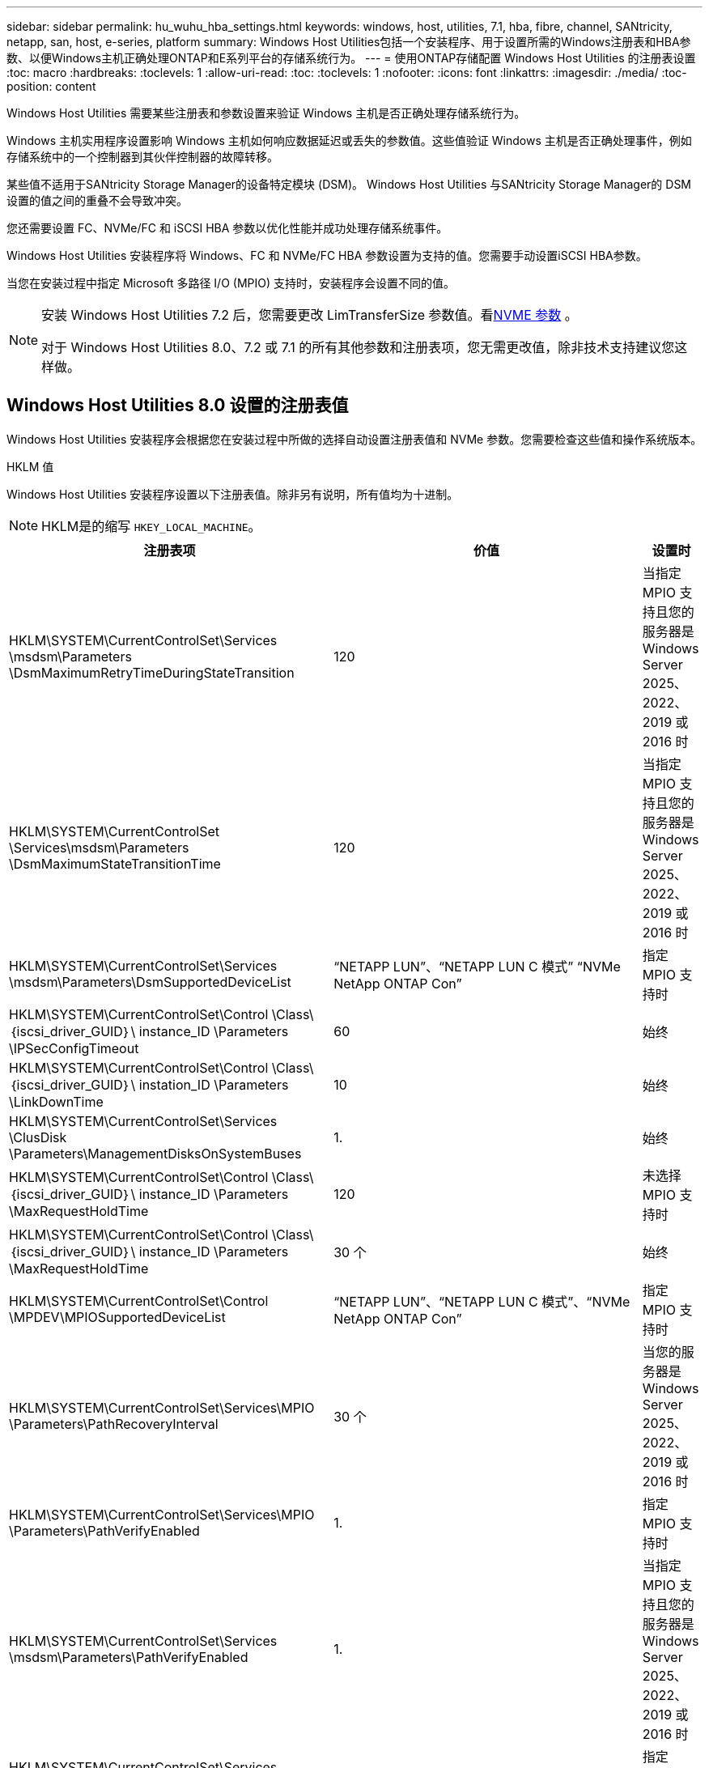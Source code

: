 ---
sidebar: sidebar 
permalink: hu_wuhu_hba_settings.html 
keywords: windows, host, utilities, 7.1, hba, fibre, channel, SANtricity, netapp, san, host, e-series, platform 
summary: Windows Host Utilities包括一个安装程序、用于设置所需的Windows注册表和HBA参数、以便Windows主机正确处理ONTAP和E系列平台的存储系统行为。 
---
= 使用ONTAP存储配置 Windows Host Utilities 的注册表设置
:toc: macro
:hardbreaks:
:toclevels: 1
:allow-uri-read: 
:toc: 
:toclevels: 1
:nofooter: 
:icons: font
:linkattrs: 
:imagesdir: ./media/
:toc-position: content


[role="lead"]
Windows Host Utilities 需要某些注册表和参数设置来验证 Windows 主机是否正确处理存储系统行为。

Windows 主机实用程序设置影响 Windows 主机如何响应数据延迟或丢失的参数值。这些值验证 Windows 主机是否正确处理事件，例如存储系统中的一个控制器到其伙伴控制器的故障转移。

某些值不适用于SANtricity Storage Manager的设备特定模块 (DSM)。  Windows Host Utilities 与SANtricity Storage Manager的 DSM 设置的值之间的重叠不会导致冲突。

您还需要设置 FC、NVMe/FC 和 iSCSI HBA 参数以优化性能并成功处理存储系统事件。

Windows Host Utilities 安装程序将 Windows、FC 和 NVMe/FC HBA 参数设置为支持的值。您需要手动设置iSCSI HBA参数。

当您在安装过程中指定 Microsoft 多路径 I/O (MPIO) 支持时，安装程序会设置不同的值。

[NOTE]
====
安装 Windows Host Utilities 7.2 后，您需要更改 LimTransferSize 参数值。看<<nvme_parameter,NVME 参数>> 。

对于 Windows Host Utilities 8.0、7.2 或 7.1 的所有其他参数和注册表项，您无需更改值，除非技术支持建议您这样做。

====


== Windows Host Utilities 8.0 设置的注册表值

Windows Host Utilities 安装程序会根据您在安装过程中所做的选择自动设置注册表值和 NVMe 参数。您需要检查这些值和操作系统版本。

[role="tabbed-block"]
====
.HKLM 值
--
Windows Host Utilities 安装程序设置以下注册表值。除非另有说明，所有值均为十进制。


NOTE: HKLM是的缩写 `HKEY_LOCAL_MACHINE`。

[cols="20,20,30"]
|===
| 注册表项 | 价值 | 设置时 


| HKLM\SYSTEM\CurrentControlSet\Services \msdsm\Parameters \DsmMaximumRetryTimeDuringStateTransition | 120 | 当指定 MPIO 支持且您的服务器是 Windows Server 2025、2022、2019 或 2016 时 


| HKLM\SYSTEM\CurrentControlSet \Services\msdsm\Parameters \DsmMaximumStateTransitionTime | 120 | 当指定 MPIO 支持且您的服务器是 Windows Server 2025、2022、2019 或 2016 时 


| HKLM\SYSTEM\CurrentControlSet\Services \msdsm\Parameters\DsmSupportedDeviceList | “NETAPP LUN”、“NETAPP LUN C 模式” “NVMe NetApp ONTAP Con” | 指定 MPIO 支持时 


| HKLM\SYSTEM\CurrentControlSet\Control \Class\｛iscsi_driver_GUID｝\ instance_ID \Parameters \IPSecConfigTimeout | 60 | 始终 


| HKLM\SYSTEM\CurrentControlSet\Control \Class\｛iscsi_driver_GUID｝\ instation_ID \Parameters \LinkDownTime | 10 | 始终 


| HKLM\SYSTEM\CurrentControlSet\Services \ClusDisk \Parameters\ManagementDisksOnSystemBuses | 1. | 始终 


| HKLM\SYSTEM\CurrentControlSet\Control \Class\｛iscsi_driver_GUID｝\ instance_ID \Parameters \MaxRequestHoldTime | 120 | 未选择 MPIO 支持时 


| HKLM\SYSTEM\CurrentControlSet\Control \Class\｛iscsi_driver_GUID｝\ instance_ID \Parameters \MaxRequestHoldTime | 30 个 | 始终 


| HKLM\SYSTEM\CurrentControlSet\Control \MPDEV\MPIOSupportedDeviceList | “NETAPP LUN”、“NETAPP LUN C 模式”、“NVMe NetApp ONTAP Con” | 指定 MPIO 支持时 


| HKLM\SYSTEM\CurrentControlSet\Services\MPIO \Parameters\PathRecoveryInterval | 30 个 | 当您的服务器是 Windows Server 2025、2022、2019 或 2016 时 


| HKLM\SYSTEM\CurrentControlSet\Services\MPIO \Parameters\PathVerifyEnabled | 1. | 指定 MPIO 支持时 


| HKLM\SYSTEM\CurrentControlSet\Services \msdsm\Parameters\PathVerifyEnabled | 1. | 当指定 MPIO 支持且您的服务器是 Windows Server 2025、2022、2019 或 2016 时 


| HKLM\SYSTEM\CurrentControlSet\Services \vnetapp\Parameters\PathVerifyEnabled | 0 | 指定 MPIO 支持时 


| HKLM\SYSTEM\CurrentControlSet\Services \MPIO\Parameters\PDORemovePeriod | 130 | 指定 MPIO 支持时 


| HKLM\SYSTEM\CurrentControlSet\Services\msdsm \Parameters\PDORemovePeriod | 130 | 当指定 MPIO 支持且您的服务器是 Windows Server 2025、2022、2019 或 2016 时 


| HKLM\SYSTEM\CurrentControlSet\Services\vnetapp \Parameters\PDORemovePeriod | 130 | 指定 MPIO 支持时 


| HKLM\SYSTEM\CurrentControlSet\Services\MPIO \Parameters\RetransCount | 6. | 指定 MPIO 支持时 


| HKLM\SYSTEM\CurrentControlSet\Services\msdsm \Parameters\RetransyCount | 6. | 当指定 MPIO 支持且您的服务器是 Windows Server 2025、2022、2019 或 2016 时 


| HKLM\SYSTEM\CurrentControlSet\Services\MPIO \Parameters\RetransyInterval | 1. | 指定 MPIO 支持时 


| HKLM\SYSTEM\CurrentControlSet\Services\msdsm \Parameters\RetransyInterval | 1. | 当指定 MPIO 支持且您的服务器是 Windows Server 2025、2022、2019 或 2016 时 


| HKLM\SYSTEM\CurrentControlSet\Services\vnetapp \Parameters\RetransyInterval | 1. | 指定 MPIO 支持时 


.2+| HKLM\SYSTEM\CurrentControlSet \Services\disk\TimeOutValue | 120 | 未选择 MPIO 支持时 


| 60 | 指定 MPIO 支持时 


| 未选择 MPIO 支持时 | HKLM\SYSTEM\CurrentControlSet\Services\MPIO \Parameters\UseCustomPathRecoveryInterval | 1. 
|===
--
.NVMe参数
--
Windows Host Utilities 8.0 在安装过程中更新以下 NVMe Emulex 驱动程序参数：

* EnableNVMe = 1
* NVMEMode = 0


--
====


== 由Windows Host Utilities 7.2设置的注册表值

Windows Host Utilities 安装程序会根据您在安装过程中所做的选择自动设置注册表值和 NVMe 参数。您需要检查这些值和操作系统版本。

[#nvme_parameter,role="tabbed-block"]
====
.HKLM 值
--
Windows Host Utilities 安装程序设置以下注册表值。除非另有说明，所有值均为十进制。


NOTE: HKLM是的缩写 `HKEY_LOCAL_MACHINE`。

[cols="20,20,30"]
|===
| 注册表项 | 价值 | 设置时 


| HKLM\SYSTEM\CurrentControlSet\Services \msdsm\Parameters \DsmMaximumRetryTimeDuringStateTransition | 120 | 指定了MPIO支持且服务器为Windows Server 2025、2022、2019、2016或2012 R2时 


| HKLM\SYSTEM\CurrentControlSet \Services\msdsm\Parameters \DsmMaximumStateTransitionTime | 120 | 指定了MPIO支持且服务器为Windows Server 2025、2022、2019、2016或2012 R2时 


| HKLM\SYSTEM\CurrentControlSet\Services \msdsm\Parameters\DsmSupportedDeviceList | “NETAPP LUN”、“NETAPP LUN C 模式” “NVMe NetApp ONTAP Con” | 指定 MPIO 支持时 


| HKLM\SYSTEM\CurrentControlSet\Control \Class\｛iscsi_driver_GUID｝\ instance_ID \Parameters \IPSecConfigTimeout | 60 | 始终 


| HKLM\SYSTEM\CurrentControlSet\Control \Class\｛iscsi_driver_GUID｝\ instation_ID \Parameters \LinkDownTime | 10 | 始终 


| HKLM\SYSTEM\CurrentControlSet\Services \ClusDisk \Parameters\ManagementDisksOnSystemBuses | 1. | 始终 


| HKLM\SYSTEM\CurrentControlSet\Control \Class\｛iscsi_driver_GUID｝\ instance_ID \Parameters \MaxRequestHoldTime | 120 | 未选择 MPIO 支持时 


| HKLM\SYSTEM\CurrentControlSet\Control \Class\｛iscsi_driver_GUID｝\ instance_ID \Parameters \MaxRequestHoldTime | 30 个 | 始终 


| HKLM\SYSTEM\CurrentControlSet\Control \MPDEV\MPIOSupportedDeviceList | “NETAPP LUN”、“NETAPP LUN C 模式”、“NVMe NetApp ONTAP Con” | 指定 MPIO 支持时 


| HKLM\SYSTEM\CurrentControlSet\Services\MPIO \Parameters\PathRecoveryInterval | 30 个 | 服务器为Windows Server 2025、2022、2019、2016或2012 R2时 


| HKLM\SYSTEM\CurrentControlSet\Services\MPIO \Parameters\PathVerifyEnabled | 1. | 指定 MPIO 支持时 


| HKLM\SYSTEM\CurrentControlSet\Services \msdsm\Parameters\PathVerifyEnabled | 1. | 指定了MPIO支持且服务器为Windows Server 2025、2022、2019、2016或2012 R2时 


| HKLM\SYSTEM\CurrentControlSet\Services \vnetapp\Parameters\PathVerifyEnabled | 0 | 指定 MPIO 支持时 


| HKLM\SYSTEM\CurrentControlSet\Services \MPIO\Parameters\PDORemovePeriod | 130 | 指定 MPIO 支持时 


| HKLM\SYSTEM\CurrentControlSet\Services\msdsm \Parameters\PDORemovePeriod | 130 | 指定了MPIO支持且服务器为Windows Server 2025、2022、2019、2016或2012 R2时 


| HKLM\SYSTEM\CurrentControlSet\Services\vnetapp \Parameters\PDORemovePeriod | 130 | 指定 MPIO 支持时 


| HKLM\SYSTEM\CurrentControlSet\Services\MPIO \Parameters\RetransCount | 6. | 指定 MPIO 支持时 


| HKLM\SYSTEM\CurrentControlSet\Services\msdsm \Parameters\RetransyCount | 6. | 指定了MPIO支持且服务器为Windows Server 2025、2022、2019、2016或2012 R2时 


| HKLM\SYSTEM\CurrentControlSet\Services\MPIO \Parameters\RetransyInterval | 1. | 指定 MPIO 支持时 


| HKLM\SYSTEM\CurrentControlSet\Services\msdsm \Parameters\RetransyInterval | 1. | 指定了MPIO支持且服务器为Windows Server 2025、2022、2019、2016或2012 R2时 


| HKLM\SYSTEM\CurrentControlSet\Services\vnetapp \Parameters\RetransyInterval | 1. | 指定 MPIO 支持时 


.2+| HKLM\SYSTEM\CurrentControlSet \Services\disk\TimeOutValue | 120 | 未选择 MPIO 支持时 


| 60 | 指定 MPIO 支持时 


| HKLM\SYSTEM\CurrentControlSet\Services\MPIO \Parameters\UseCustomPathRecoveryInterval | 1. | 指定了MPIO支持且服务器为Windows Server 2025、2022、2019、2016或2012 R2时 
|===
--
.NVMe参数
--
安装 Windows Host Utilities 7.2 时，将更新以下 NVMe Emulex 驱动程序参数：

* EnableNVMe = 1
* NVMEMode = 0
* 限制传输大小 =1
+
安装Windows Host Utilities 7.2时、LimTransferSize参数会自动设置为"1"。安装后、您需要手动将LimTransferSize值更改为"0"并重新启动服务器。



--
====


== 由Windows Host Utilities 7.1设置的注册表值

Windows Host Utilities 安装程序会根据您在安装过程中所做的选择自动设置注册表值。您需要检查这些注册表值和操作系统版本。

以下值由Windows Host Utilities安装程序设置。除非另有说明、否则所有值均为十进制值。


NOTE: `HKLM` 是的缩写 `HKEY_LOCAL_MACHINE`。

[cols="~, 10, ~"]
|===
| 注册表项 | 价值 | 设置时 


| HKLM\SYSTEM\CurrentControlSet\Services \msdsm\Parameters \DsmMaximumRetryTimeDuringStateTransition | 120 | 指定了MPIO支持且您的服务器为Windows Server 2016、2012 R2、2012、2008 R2或2008时、除非检测到Data ONTAP DSM 


| HKLM\SYSTEM\CurrentControlSet\Services \msdsm\Parameters \DsmMaximumStateTransitionTime | 120 | 指定了MPIO支持且您的服务器为Windows Server 2016、2012 R2、2012、2008 R2或2008时、除非检测到Data ONTAP DSM 


.2+| HKLM\SYSTEM\CurrentControlSet\Services\msdsm \Parameters\DsmSupportedDeviceList | "NETAPPLUN" | 指定 MPIO 支持时 


| "NetApp LUN" ， "NetApp LUN C 模式 " | 指定 MPIO 支持时，除非检测到 Data ONTAP DSM 


| HKLM\SYSTEM\CurrentControlSet\Control\Class \ ｛ iscsi_driver_GUID ｝ \ instance_ID\Parameters \IPSecConfigTimeout | 60 | 始终，除非检测到 Data ONTAP DSM 


| HKLM\SYSTEM\CurrentControlSet\Control \Class\ ｛ iscsi_driver_GUID ｝ \ instance_ID\Parameters\LinkDownTime | 10 | 始终 


| HKLM\SYSTEM\CurrentControlSet\Services\ClusDisk \Parameters\ManagementDisksOnSystemBuses | 1. | 始终，除非检测到 Data ONTAP DSM 


.2+| HKLM\SYSTEM\CurrentControlSet\Control \Class\ ｛ iscsi_driver_GUID ｝ \ instance_ID\Parameters\MaxRequestHoldTime | 120 | 未选择 MPIO 支持时 


| 30 个 | 始终，除非检测到 Data ONTAP DSM 


.2+| HKLM\SYSTEM\CurrentControlSet \Control\MPDEV\MPIOSupportedDeviceList | "NetApp LUN" | 指定 MPIO 支持时 


| "NetApp LUN" ， "NetApp LUN C 模式 " | 如果指定了 MPIO ，则检测到 Data ONTAP DSM 除外 


| HKLM\SYSTEM\CurrentControlSet\Services\MPIO \Parameters\PathRecoveryInterval | 40 | 如果您的服务器仅为 Windows Server 2008 ， Windows Server 2008 R2 ， Windows Server 2012 ， Windows Server 2012 R2 或 Windows Server 2016 


| HKLM\SYSTEM\CurrentControlSet\Services\MPIO \Parameters\PathVerifyEnabled | 0 | 指定 MPIO 支持时，除非检测到 Data ONTAP DSM 


| HKLM\SYSTEM\CurrentControlSet\Services\msdsm \Parameters\PathVerifyEnabled | 0 | 指定 MPIO 支持时，除非检测到 Data ONTAP DSM 


| HKLM\SYSTEM\CurrentControlSet\Services \msdsm\Parameters\PathVerifyEnabled | 0 | 指定了MPIO支持且您的服务器为Windows Server 2016、2012 R2、2012、2008 R2或2008时、除非检测到Data ONTAP DSM 


| HKLM\SYSTEM\CurrentControlSet\Services \msiscdsm\Parameters\PathVerifyEnabled | 0 | 指定了 MPIO 支持且您的服务器为 Windows Server 2003 时，除非检测到 Data ONTAP DSM 


| HKLM\SYSTEM\CurrentControlSet\Services\vnetapp \Parameters\PathVerifyEnabled | 0 | 指定 MPIO 支持时，除非检测到 Data ONTAP DSM 


| HKLM\SYSTEM\CurrentControlSet\Services\MPIO \Parameters\PDORemovePeriod | 130 | 指定 MPIO 支持时，除非检测到 Data ONTAP DSM 


| HKLM\SYSTEM\CurrentControlSet\Services\msdsm \Parameters\PDORemovePeriod | 130 | 指定了MPIO支持且您的服务器为Windows Server 2016、2012 R2、2012、2008 R2或2008时、除非检测到Data ONTAP DSM 


| HKLM\SYSTEM\CurrentControlSet\Services\msiscdsm \Parameters\PDORemovePeriod | 130 | 指定了 MPIO 支持且您的服务器为 Windows Server 2003 时，除非检测到 Data ONTAP DSM 


| HKLM\SYSTEM\CurrentControlSet\Services \vnetapp \Parameters\PDORemovePeriod | 130 | 指定 MPIO 支持时，除非检测到 Data ONTAP DSM 


| HKLM\SYSTEM\CurrentControlSet\Services \MPIO\Parameters\RetransyCount | 6. | 指定 MPIO 支持时，除非检测到 Data ONTAP DSM 


| HKLM\SYSTEM\CurrentControlSet\Services\msdsm \Parameters\RetransyCount | 6. | 指定了MPIO支持且您的服务器为Windows Server 2016、2012 R2、2012、2008 R2或2008时、除非检测到Data ONTAP DSM 


| HKLM\SYSTEM\CurrentControlSet\Services \msiscdsm\Parameters\RetransyCount | 6. | 指定了 MPIO 支持且您的服务器为 Windows Server 2003 时，除非检测到 Data ONTAP DSM 


| HKLM\SYSTEM\CurrentControlSet\Services \vnetapp\Parameters\RetransyCount | 6. | 指定 MPIO 支持时，除非检测到 Data ONTAP DSM 


| HKLM\SYSTEM\CurrentControlSet\Services \MPIO\Parameters\RetransyInterval | 1. | 指定 MPIO 支持时，除非检测到 Data ONTAP DSM 


| HKLM\SYSTEM\CurrentControlSet\Services \msdsm\Parameters\RetransyInterval | 1. | 指定了MPIO支持且您的服务器为Windows Server 2016、2012 R2、2012、2008 R2或2008时、除非检测到Data ONTAP DSM 


| HKLM\SYSTEM\CurrentControlSet\Services \vnetapp\Parameters\RetransyInterval | 1. | 指定 MPIO 支持时，除非检测到 Data ONTAP DSM 


.2+| HKLM\SYSTEM\CurrentControlSet \Services\disk\TimeOutValue | 120 | 未选择 MPIO 支持时 


| 60 | 指定 MPIO 支持时 


| HKLM\SYSTEM\CurrentControlSet\Services\MPIO \Parameters\UseCustomPathRecoveryInterval | 1. | 服务器为Windows Server 2016、2012 R2、2012、2008 R2或2008时 
|===
请参见 https://docs.microsoft.com/en-us/troubleshoot/windows-server/performance/windows-registry-advanced-users["Microsoft 文档"^] 有关注册表参数的详细信息。



== Windows Host Utilities 设置的 FC HBA 值

Windows Host Utilities 安装程序为使用 FC 的系统上的 Emulex 和 QLogic FC HBA 设置所需的超时值。

安装程序为 Emulex FC HBA 设置以下参数：

[role="tabbed-block"]
====
.当您选择 MPIO 时
--
|===
| 属性类型 | 属性值 


| LinkTimeOut | 1. 


| 节点超时 | 10 
|===
--
.当您不选择 MPIO
--
|===
| 属性类型 | 属性值 


| LinkTimeOut | 30 个 


| 节点超时 | 120 
|===
--
====
安装程序为 QLogic FC HBA 设置以下参数：

[role="tabbed-block"]
====
.当您选择 MPIO 时
--
|===
| 属性类型 | 属性值 


| LinkDownTimeOut | 1. 


| PortDownRetransCount | 10 
|===
--
.当您不选择 MPIO
--
|===
| 属性类型 | 属性值 


| LinkDownTimeOut | 30 个 


| PortDownRetransCount | 120 
|===
--
====

NOTE: 根据程序的不同，这些参数的名称可能会略有不同。
例如、在QLogic QConvergeConsole程序中、参数显示为 `Link Down Timeout`。
Host Utilities `fcconfig.ini` file将此参数显示为 `LinkDownTimeOut` 或 `MpioLinkDownTimeOut`、具体取决于是否指定MPIO。但是，所有这些名称都引用相同的 HBA 参数。请参见 https://www.broadcom.com/support/download-search["Emulex"^] 或 https://driverdownloads.qlogic.com/QLogicDriverDownloads_UI/Netapp_search.aspx["QLogic"^] 以了解有关超时参数的更多信息。



== 了解 Host Utilities 对 FC HBA 驱动程序设置的更改

在 FC 系统上安装所需的 Emulex 或 QLogic HBA 驱动程序期间，Windows Host Utilities 会检查多个参数，在某些情况下还会修改这些参数。

如果检测到 MS DSM for Windows MPIO，Windows Host Utilities 将设置以下参数的值：

* *LinkTimeOut*：定义物理链路断开后主机端口恢复 I/O 之前等待的时间长度（以秒为单位）。
* *NodeTimeOut*：定义主机端口识别到目标设备的连接断开之前的时间长度（以秒为单位）。


在对 HBA 问题进行故障排除时，请检查以确保这些设置具有正确的值。正确的值取决于两个因素：

* HBA 供应商
* 是否正在使用 MPIO 软件。


您可以通过以下方式更正 HBA 设置link:hu_wuhu_repair_remove.html["运行修复选项"]在 Windows Host Utilities 安装程序中。

[role="tabbed-block"]
====
.Emulex HBA驱动程序
--
验证 FC 系统上的 Emulex HBA 驱动程序设置。HBA 上的每个端口都必须存在这些设置。

.步骤
. 打开 OnCommand 管理器。
. 从列表中选择适当的 HBA，然后选择“*驱动程序参数*”选项卡。
+
此时将显示驱动程序参数。

+
.. 如果您使用的是 MPIO 软件，请确保您具有以下驱动程序设置：
+
*** LinkTimeOut — 1.
*** 节点超时 - 10


.. 如果您不使用 MPIO 软件，请确保您具有以下驱动程序设置：
+
*** LinkTimeOut — 30
*** 节点超时 - 120






--
.QLogic HBA驱动程序
--
验证 FC 系统上的 QLogic HBA 驱动程序设置。HBA 上的每个端口都必须存在这些设置。

.步骤
. 打开 QConvergeConsole，然后在工具栏上选择 *连接*。
+
此时将显示*连接到主机*对话框。

. 从列表中选择相应的主机、然后选择*连接*。
+
此时， FC HBA 窗格中将显示 HBA 列表。

. 从列表中选择相应的HBA端口、然后选择*设置*选项卡。
. 从 * 选择设置 * 部分中选择 * 高级 HBA 端口设置 * 。
. 如果您使用的是MPIO软件、请验证您是否具有以下驱动程序设置：
+
** 链路关闭超时（ linkdwnto ）— 1.
** 端口关闭重试计数（ portdwnrc ）— 10


. 如果您没有使用 MPIO 软件，请验证您是否具有以下驱动程序设置：
+
** 链路关闭超时（ linkdwnto ）— 30
** 端口关闭重试计数（ portdwnrc ）— 120




--
====